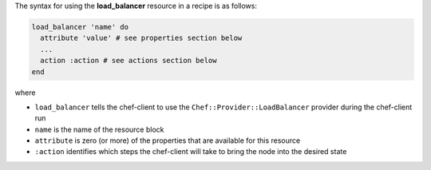 .. The contents of this file may be included in multiple topics (using the includes directive).
.. The contents of this file should be modified in a way that preserves its ability to appear in multiple topics.

The syntax for using the **load_balancer** resource in a recipe is as follows:

.. code-block:: ruby

   load_balancer 'name' do
     attribute 'value' # see properties section below
     ...
     action :action # see actions section below
   end

where 

* ``load_balancer`` tells the chef-client to use the ``Chef::Provider::LoadBalancer`` provider during the chef-client run
* ``name`` is the name of the resource block
* ``attribute`` is zero (or more) of the properties that are available for this resource
* ``:action`` identifies which steps the chef-client will take to bring the node into the desired state
